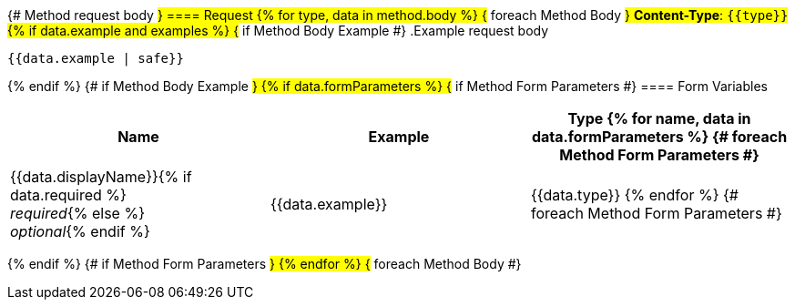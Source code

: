 {# Method request body #}
==== Request
{% for type, data in method.body %}                      {# foreach Method Body #}
*Content-Type*: `{{type}}`
{% if data.example and examples %}                               {# if Method Body Example #}
.Example request body
[source,json]
----
{{data.example | safe}}
----
{% endif %}                                         {# if Method Body Example #}
{% if data.formParameters %}                        {# if Method Form Parameters #}
==== Form Variables
[options="header", frame="topbot"]
|===
| Name | Example | Type
{% for name, data in data.formParameters %}         {# foreach Method Form Parameters #}
| {{data.displayName}}{% if data.required %} +
_required_{% else %} +
_optional_{% endif %}
| {{data.example}}
| {{data.type}}
{% endfor %}                                        {# foreach Method Form Parameters #}
|===
{% endif %}                                         {# if Method Form Parameters #}
{% endfor %}                                        {# foreach Method Body #}
